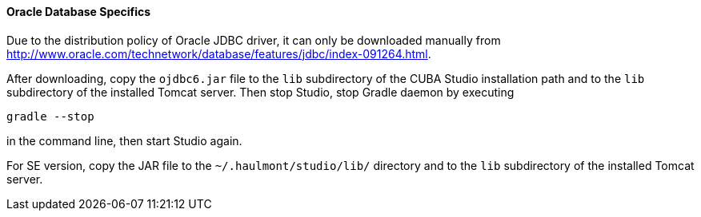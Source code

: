 :sourcesdir: ../../../../source

[[db_oracle_features]]
==== Oracle Database Specifics

Due to the distribution policy of Oracle JDBC driver, it can only be downloaded manually from http://www.oracle.com/technetwork/database/features/jdbc/index-091264.html.

// TODO update path and Studio flow
After downloading, copy the `ojdbc6.jar` file to the `lib` subdirectory of the CUBA Studio installation path and to the `lib` subdirectory of the installed Tomcat server. Then stop Studio, stop Gradle daemon by executing

[source, plain]
----
gradle --stop
----

in the command line, then start Studio again.

For SE version, copy the JAR file to the `~/.haulmont/studio/lib/` directory and to the `lib` subdirectory of the installed Tomcat server.

